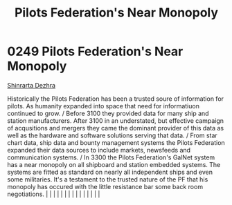 :PROPERTIES:
:ID:       16edd4c0-b312-4a10-8f1b-3c50be01ab3a
:END:
#+title: Pilots Federation's Near Monopoly
#+filetags: :beacon:
*     0249  Pilots Federation's Near Monopoly
[[id:c6b67ab9-66c5-4636-a978-2ca3a9ab012c][Shinrarta Dezhra]]

Historically the Pilots Federation has been a trusted soure of information for pilots. As humanity expanded into space that need for informatiuon continued to grow. / Before 3100 they provided data for many ship and station manufacturers. After 3100 in an understated, but effective campaign of acqusitions and mergers they came the dominant provider of this data as well as the hardware and software solutions serving that data. / From star chart data, ship data and bounty management systems the Pilots Federation expanded their data sources to include markets, newsfeeds and communication systems. / In 3300 the Pilots Federation's GalNet system has a near monopoly on all shipboard and station embedded systems. The systems are fitted as standard on nearly all independent ships and even some militaries. It's a testament to the trusted nature of the PF that his monopoly has occured with the little resistance bar some back room negotiations.                                                                                                                                                                                                                                                                                                                                                                                                                                                                                                                                                                                                                                                                                                                                                                                                                                                                                                                                                                                                                                                                                                                                                                                                                                                                                                                                                                                                                                                                                                                                                                                                                                                                                                                                                                                                                                                                                                                                                                                                                                                               |   |   |                                                                                                                                                                                                                                                                                                                                                                                                                                                                                                                                                                                                                                                                                                                                                                                                                                                                                                                                                                                                                       |   |   |   |   |   |   |   |   |   |   |   |   

[[file:img/beacons/0249B.png]]
